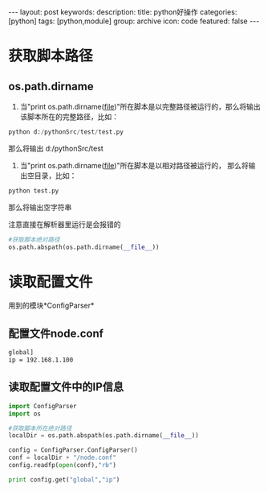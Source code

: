 #+BEGIN_HTML
---
layout: post
keywords: 
description: 
title: python好操作 
categories: [python]
tags: [python,module]
group: archive
icon: code
featured: false
---
#+END_HTML
* 获取脚本路径
** os.path.dirname
1. 当"print os.path.dirname(__file__)"所在脚本是以完整路径被运行的，那么将输出该脚本所在的完整路径，比如：
#+BEGIN_SRC python
python d:/pythonSrc/test/test.py
#+END_SRC
那么将输出 d:/pythonSrc/test
2. 当"print os.path.dirname(__file__)"所在脚本是以相对路径被运行的， 那么将输出空目录，比如：
#+BEGIN_SRC python
python test.py
#+END_SRC
那么将输出空字符串

注意直接在解析器里运行是会报错的
#+BEGIN_SRC python
#获取脚本绝对路径
os.path.abspath(os.path.dirname(__file__))
#+END_SRC

* 读取配置文件
用到的模块*ConfigParser*
** 配置文件node.conf
#+BEGIN_SRC sh
global]
ip = 192.168.1.100
#+END_SRC
** 读取配置文件中的IP信息
#+BEGIN_SRC python
import ConfigParser
import os
 
#获取脚本所在绝对路径
localDir = os.path.abspath(os.path.dirname(__file__))
 
config = ConfigParser.ConfigParser()
conf = localDir + "/node.conf"
config.readfp(open(conf),"rb")
 
print config.get("global","ip")
#+END_SRC
